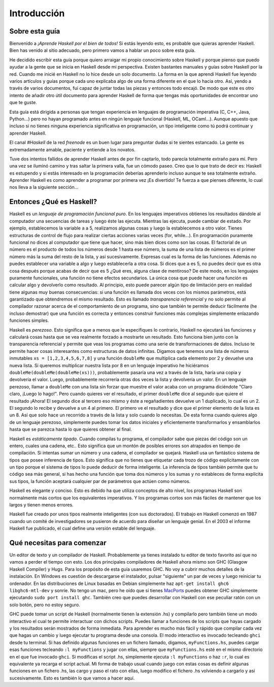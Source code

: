 Introducción
============


Sobre esta guía
---------------

Bienvenido a *¡Aprende Haskell por el bien de todos!* Si estás leyendo esto, es
probable que quieras aprender Haskell. Bien has venido al sitio adecuado, pero
primero vamos a hablar un poco sobre esta guía.

He decidido escribir esta guía porque quiero arraigar mi propio conocimiento
sobre Haskell y porque pienso que puedo ayudar a la gente que se inicia en
Haskell desde mi perspectiva. Existen bastantes manuales y guías sobre Haskell
por la red. Cuando me inicié en Haskell no lo hice desde un solo
documento. La forma en la que aprendí Haskell fue leyendo varios artículos y
guías porque cada uno explicaba algo de una forma diferente en el que lo
hacia otro. Así, yendo a través de varios documentos, fui capaz de juntar todas
las piezas y entonces todo encajó. De modo que este es otro intento de añadir
otro útil documento para aprender Haskell de forma que tengas más oportunidades
de encontrar uno que te guste.

.. image:: /images/bird.png
   :align: left
   :alt: bird

Esta guía está dirigida a personas que tengan experiencia en lenguajes de
programación imperativa (C, C++, Java, Python...) pero no hayan programado antes
en ningún lenguaje funcional (Haskell, ML, OCaml...). Aunque apuesto que incluso
si no tienes ninguna experiencia significativa en programación, un tipo
inteligente como tú podrá continuar y aprender Haskell.

El canal *#Haskell* de la red *freenode* es un buen lugar para preguntar dudas
si te sientes estancado. La gente es extremadamente amable, paciente y entiende
a los novatos.

Tuve dos intentos fallidos de aprender Haskell antes de por fin captarlo, todo
parecía totalmente extraño para mí. Pero una vez se iluminó camino y tras saltar
la primera valla, fue un cómodo paseo. Creo que lo que trato de decir es:
Haskell es estupendo y si estás interesado en la programación deberías
aprenderlo incluso aunque te sea totalmente extraño. Aprender Haskell es como
aprender a programar por primera vez ¡Es divertido! Te fuerza a que pienses
diferente, lo cual nos lleva a la siguiente sección...


Entonces ¿Qué es Haskell?
-------------------------

.. image:: /images/fx.png
   :align: right
   :alt: bird

Haskell es un *lenguaje de programación funcional puro*. En los lenguajes
imperativos obtienes los resultados dándole al computador una secuencias de
tareas y luego éste las ejecuta. Mientras las ejecuta, puede cambiar de estado.
Por ejemplo, establecemos la variable ``a`` a 5, realizamos algunas cosas y
luego la establecemos a otro valor. Tienes estructuras de control de flujo para
realizar ciertas acciones varias veces (for, while...). En programación
puramente funcional no dices al computador que tiene que hacer, sino más bien
dices como son las cosas. El factorial de un número es el producto de todos los
números desde 1 hasta ese número, la suma de una lista de números es el primer
número más la suma del resto de la lista, y así sucesivamente. Expresas cual
es la forma de las funciones. Además no puedes establecer una variable a algo y
luego establecerla a otra cosa. Si dices que ``a`` es 5, no puedes decir que es
otra cosa después porque acabas de decir que es 5 ¿Qué eres, alguna clase de
mentiroso? De este modo, en los lenguajes puramente funcionales, una función no
tiene efectos secundarios. La única cosa que puede hacer una función es
calcular algo y devolverlo como resultado. Al principio, esto puede parecer
algún tipo de limitación pero en realidad tiene algunas muy buenas
consecuencias: si una función es llamada dos veces con los mismos parámetros,
está garantizado que obtendremos el mismo resultado. Esto es llamado
*transparencia referencial* y no solo permite al compilador razonar acerca de el
comportamiento de un programa, sino que también te permite deducir fácilmente
(he incluso demostrar) que una función es correcta y entonces construir
funciones más complejas simplemente enlazando funciones simples.

.. image:: /images/lazy.png
   :align: right
   :alt: bird

Haskell es *perezoso*. Esto significa que a menos que le especifiques lo
contrario, Haskell no ejecutará las funciones y calculará cosas hasta que se
vea realmente forzado a mostrarte un resultado. Esto funciona bien junto con la
transparencia referencial y permite que veas los programas como una serie de
transformaciones de datos. Incluso te permite hacer cosas interesantes como
estructuras de datos infinitas. Digamos que tenemos una lista de números
inmutables ``xs = [1,2,3,4,5,6,7,8]`` y una función ``doubleMe`` que multiplica
cada elemento por 2 y devuelve una nueva lista. Si queremos multiplicar nuestra
lista por 8 en un lenguaje imperativo he hiciéramos
``doubleMe(doubleMe(doubleMe(xs)))``, probablemente pasaría una vez a través de
la lista, haría una copia y devolvería el valor. Luego, probablemente recorrería
otras dos veces la lista y devolvería un valor. En un lenguaje perezoso, llamar
a ``doubleMe`` con una lista sin forzar que muestre el valor acaba con un
programa diciéndote "Claro claro, ¡Luego lo hago!". Pero cuando quieres ver el
resultado, el primer ``doubleMe`` dice al segundo que quiere el resultado
¡Ahora! El segundo dice al tercero eso mismo y éste a regañadientes devuelve un
1 duplicado, lo cual es un 2. El segundo lo recibe y devuelve a un 4 al primero.
El primero ve el resultado y dice que el primer elemento de la lista es un 8.
Así que solo hace un recorrido a través de la lista y solo cuando lo necesitas.
De esta forma cuando quieres algo de un lenguaje perezoso, simplemente puedes
tomar los datos iniciales y eficientemente transformarlos y ensamblarlos hasta
que se parezca hasta lo que quieres obtener al final.

.. image:: /images/boat.png
   :align: right
   :alt: bird

Haskell es *estáticamente tipado*. Cuando compilas tu programa, el compilador
sabe que piezas del código son un entero, cuales una cadena, etc.. Esto
significa que un montón de posibles errores son atrapados en tiempo de
compilación. Si intentas sumar un número y una cadena, el compilador se quejará.
Haskell usa un fantástico sistema de tipos que posee inferencia de tipos. Esto
significa que no tienes que etiquetar cada trozo de código explícitamente con un
tipo porque el sistema de tipos lo puede deducir de forma inteligente. La
inferencia de tipos también permite que tu código sea más general, si has hecho
una función que toma dos números y los sumas y no estableces de forma explícita
sus tipos, la función aceptará cualquier par de parámetros que actúen como
números.

Haskell es elegante y conciso. Esto es debido ha que utiliza conceptos de alto
nivel, los programas Haskell son normalmente más cortos que los equivalentes
imperativos. Y los programas cortos son más fáciles de mantener que los largos y
tienen menos errores.

Haskell fue creado por unos tipos realmente inteligentes (con sus doctorados).
El trabajo en Haskell comenzó en 1987 cuando un comité de investigadores se
pusieron de acuerdo para diseñar un lenguaje genial. En el 2003 el informe
Haskell fue publicado, el cual define una versión estable del lenguaje.


Qué necesitas para comenzar
---------------------------

Un editor de texto y un compilador de Haskell. Probablemente ya tienes instalado
tu editor de texto favorito así que no vamos a perder el tiempo con esto. Los
dos principales compiladores de Haskell ahora mismo son GHC (Glasgow Haskell
Compiler) y Hugs. Para los propósito de esta guía usaremos GHC. No voy a
cubrir muchos detalles de la instalación. En Windows es cuestión de descargarse
el instalador,  pulsar "siguiente" un par de veces y luego reiniciar tu
ordenador. En las distribuciones de Linux basadas en Debian simplemente haz
``apt-get install ghc6 libghc6-mtl-dev`` y sonríe. No tengo un mac, pero he oído
que si tienes  `MacPorts <http://www.macports.org/>`_ puedes obtener GHC
simplemente ejecutando ``sudo port install ghc``. También creo que puedes
desarrollar con Haskell con ese peculiar ratón con un solo botón, pero no estoy
seguro.

GHC puede tomar un script de Haskell (normalmente tienen la extensión .hs) y
compilarlo pero también tiene un modo interactivo el cual te permite
interactuar con dichos scripts. Puedes llamar a funciones de los scripts que
hayas cargado y los resultados serán mostrados de forma inmediata. Para aprender
es mucho más fácil y rápido que compilar cada vez que hagas un cambio y luego
ejecutar tu programa desde una consola. El modo interactivo es invocado
tecleando ``ghci`` desde tu terminal. Si has definido algunas funciones en un
fichero llamado, digamos, ``myFunctions.hs``, puedes cargar esas funciones
tecleando ``:l myFunctions`` y jugar con ellas, siempre que ``myFunctions.hs``
esté en el mismo directorio en el que fue invocado ``ghci``. Si modificas el
script .hs, simplemente ejecuta ``:l myFunctions`` o haz ``:r``, lo cual es
equivalente ya recarga el script actual. Mi forma de trabajo usual cuando juego
con estas cosas es definir algunas funciones en un fichero .hs, las cargo y paso
el rato con ellas, luego modifico el fichero .hs volviendo a cargarlo y así
sucesivamente. Esto es también lo que vamos a hacer aquí.
